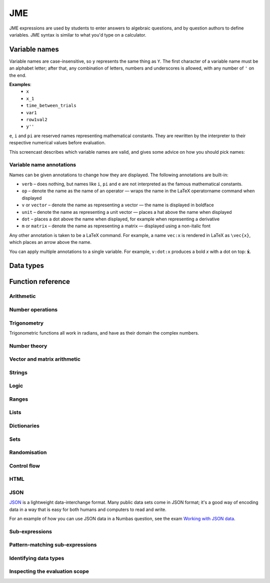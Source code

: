 .. _jme:

JME
===

JME expressions are used by students to enter answers to algebraic questions, and by question authors to define variables.
JME syntax is similar to what you'd type on a calculator.

.. _variable-names:

Variable names
***************

Variable names are case-insensitive, so ``y`` represents the same thing as ``Y``.
The first character of a variable name must be an alphabet letter; after that, any combination of letters, numbers and underscores is allowed, with any number of ``'`` on the end.

**Examples**:
    * ``x``
    * ``x_1``
    * ``time_between_trials``
    * ``var1``
    * ``row1val2``
    * ``y''``

``e``, ``i`` and ``pi`` are reserved names representing mathematical constants.
They are rewritten by the interpreter to their respective numerical values before evaluation.

This screencast describes which variable names are valid, and gives some advice on how you should pick names:

.. raw:: html

    <iframe src="https://player.vimeo.com/video/167085662" width="640" height="360" frameborder="0" webkitallowfullscreen mozallowfullscreen allowfullscreen></iframe>

.. _variable-annotations:

Variable name annotations
-------------------------

Names can be given annotations to change how they are displayed.
The following annotations are built-in:

* ``verb`` – does nothing, but names like ``i``, ``pi`` and ``e`` are not interpreted as the famous mathematical constants.
* ``op`` – denote the name as the name of an operator — wraps the name in the LaTeX \operatorname command when displayed
* ``v`` or ``vector`` – denote the name as representing a vector — the name is displayed in boldface
* ``unit`` – denote the name as representing a unit vector — places a hat above the name when displayed
* ``dot`` – places a dot above the name when displayed, for example when representing a derivative
* ``m`` or ``matrix`` – denote the name as representing a matrix — displayed using a non-italic font

Any other annotation is taken to be a LaTeX command.
For example, a name ``vec:x`` is rendered in LaTeX as ``\vec{x}``, which places an arrow above the name.

You can apply multiple annotations to a single variable.
For example, ``v:dot:x`` produces a bold *x* with a dot on top: :math:`\boldsymbol{\dot{x}}`.

.. _jme-data-types:

Data types
**********

.. data:: number

    Numbers include integers, real numbers and complex numbers.
    There is only one data type for all numbers.

    ``i``, ``e``, ``infinity`` and ``pi`` are reserved keywords for the imaginary unit, the base of the natural logarithm, ∞ and π, respectively.

    **Examples**: ``0``, ``-1``, ``0.234``, ``i``, ``e``, ``pi``

.. data:: boolean

    Booleans represent either truth or falsity.
    The logical operations and, or and xor operate on and return booleans.

    **Examples**: ``true``, ``false``

.. data:: string

    Use strings to create non-mathematical text.
    Either ``'`` or ``"`` can be used to delimit strings.

    You can escape a character by placing a single backslash character before it.
    The following escape codes have special behaviour:

    ====== =========
    ``\n`` New-line
    ``\{`` ``\{``
    ``\}`` ``\}``
    ====== =========

    If you want to write a string which contains a mixture of single and double quotes, you can delimit it with triple-double-quotes or triple-single-quotes, to save escaping too many characters.

    **Examples**: ``"hello there"``, ``'hello there'``, ``""" I said, "I'm Mike's friend" """``

.. data:: list

    An ordered list of elements of any data type.

    **Examples**: ``[0,1,2,3]``, ``[a,b,c]``, ``[true,false,true]``

.. data:: dict

    A 'dictionary', mapping key strings to values of any data type.

    A dictionary is created by enclosing one or more key-value pairs (a string followed by a colon and any JME expression) in square brackets, or with the ``dict`` function.

    Key strings are case-sensitive.

    **Examples**:

    * ``["a": 1, "b": 2]``
    * ``["name": "Tess Tuser", "age": 106, "hobbies": ["reading","writing","arithmetic"] ]``
    * ``dict("key1": 0.1, "key2": 1..3)``
    * ``dict([["key1",1], ["key2",2]])``

    .. warning::
        Because lists and dicts use similar syntax, ``[]`` produces an empty list, **not** an empty dictionary.
        To create an empty dictionary, use ``dict()``.

.. data:: range

    A range ``a..b#c`` represents (roughly) the set of numbers :math:`\{a+nc \: | \: 0 \leq n \leq \frac{b-a}{c} \}`.
    If the step size is zero, then the range is the continuous interval :math:`[a,b]`.

    **Examples**: ``1..3``, ``1..3#0.1``, ``1..3#0``

.. data:: set

    An unordered set of elements of any data type.
    The elements are pairwise distinct - if you create a set from a list with duplicate elements, the resulting set will not contain the duplicates.

    **Examples**: ``set(a,b,c)``, ``set([1,2,3,4])``, ``set(1..5)``

.. data:: vector

    The components of a vector must be numbers.

    When combining vectors of different dimensions, the smaller vector is padded with zeros to make up the difference.

    **Examples**: ``vector(1,2)``, ``vector([1,2,3,4])``

.. data:: matrix

    Matrices are constructed from lists of numbers, representing the rows.

    When combining matrices of different dimensions, the smaller matrix is padded with zeros to make up the difference.

    **Examples**: ``matrix([1,2,3],[4,5,6])``, ``matrix(row1,row2,row3)``

.. data:: function

    An application of a function.

    **Examples**: ``f(x)``, ``sin(x)``

.. data:: op

    An infix binary operation, or a pre-/post-fix unary operation.

    **Examples**: ``x+y``, ``n!``, ``a and b``

.. data:: html

    An HTML DOM node.

    **Examples**: ``html("<div>things</div>")``

.. data:: expression

    A JME sub-expression.
    Sub-expressions can be simplified, rearranged, pattern-matched, or evaluated using given values for their free variables.

.. _jme-functions:

Function reference
******************

Arithmetic
----------

.. function:: x+y

    Addition.
    Numbers, vectors, matrices, lists, dicts, or strings can be added together.

    * ``list1+list2`` concatenates the two lists, while ``list+value`` returns a list with the right-hand-side value appended.
    * ``dict1+dict2`` merges the two dictionaries, with values from the right-hand side taking precedence when the same key is present in both dictionaries.

    **Examples**:
        * ``1+2`` → ``3``
        * ``vector(1,2)+vector(3,4)`` → ``vector(4,6)``
        * ``matrix([1,2],[3,4])+matrix([5,6],[7,8])`` → ``matrix([6,8],[10,12])``
        * ``[1,2,3]+4`` → ``[1,2,3,4]``
        * ``[1,2,3]+[4,5,6]`` → ``[1,2,3,4,5,6]``
        * ``"hi "+"there"`` → ``"hi there"``

.. function:: x-y

    Subtraction.
    Defined for numbers, vectors and matrices.

    **Examples**:
        * ``1-2`` → ``-1``
        * ``vector(3,2)-vector(1,4)`` → ``vector(2,-2)``
        * ``matrix([5,6],[3,4])-matrix([1,2],[7,8])`` → ``matrix([4,4],[-4,-4])``

.. function:: x*y

    Multiplication.
    Numbers, vectors and matrices can be multiplied together.

    **Examples**:
        * ``1*2`` → ``2``
        * ``2*vector(1,2,3)`` → ``vector(2,4,6)``
        * ``matrix([1,2],[3,4])*2`` → ``matrix([2,4],[6,8])``
        * ``matrix([1,2],[3,4])*vector(1,2)`` → ``vector(5,11)``

.. function:: x/y

    Division.
    Only defined for numbers.

    **Example**:
        * ``3/4`` → ``0.75``.

.. function:: x^y

    Exponentiation.
    Only defined for numbers.

    ``exp(x,y)`` is a synoynm for ``x^y``.

    **Examples**:
        * ``3^2`` → ``9``
        * ``exp(3,2)`` → ``9``
        * ``e^(pi * i)`` → ``-1``

Number operations
-----------------

.. function:: abs(x)
              len(x)
              length(x)

    Absolute value, or modulus.
    Defined for numbers, strings, ranges, vectors, lists and dictionaries.
    In the case of a list, returns the number of elements.
    For a range, returns the difference between the upper and lower bounds.
    For a dictionary, returns the number of keys.

    **Examples**:
        * ``abs(-8)`` → ``8``
        * ``abs(3-4i)`` → ``5``
        * ``abs("Hello")`` → ``5``
        * ``abs([1,2,3])`` → ``3``
        * ``len([1,2,3])`` → ``3``
        * ``len(set([1,2,2]))`` → ``2``
        * ``length(vector(3,4))`` → ``5``
        * ``abs(vector(3,4,12))`` → ``13``
        * ``len(["a": 1, "b": 2, "c": 1])`` → ``3``

.. function:: arg(z)

    Argument of a complex number.

    **Example**:
        * ``arg(-1)`` → ``pi``

.. function:: re(z)

    Real part of a complex number.

    **Example**:
        * ``re(1+2i)`` → ``1``

.. function:: im(z)

    Imaginary part of a complex number.

    **Example**:
        * ``im(1+2i)`` → ``2``

.. function:: conj(z)

    Complex conjugate.

    **Example**:
        * ``conj(1+i)`` → ``1-i``

.. function:: isint(x)

    Returns ``true`` if ``x`` is an integer.

    **Example**:
        * ``isint(4.0)`` → ``true``

.. function:: sqrt(x)
              sqr(x)

    Square root of a number.

    **Examples**:
        * ``sqrt(4)`` → ``2``
        * ``sqrt(-1)`` → ``i``

.. function:: root(x,n)

    ``n``:sup:`th` root of ``x``.

    **Example**:
        * ``root(8,3)`` → ``2``.

.. function:: ln(x)

    Natural logarithm.

    **Example**:
        * ``ln(e)`` → ``1``

.. function:: log(x)

    Logarithm with base 10.

    **Example**:
        * ``log(100)`` → ``2``.

.. function:: log(x,b)

    Logarithm with base ``b``.

    **Example**:
        * ``log(8,2)`` → ``3``.

.. function:: degrees(x)

    Convert radians to degrees.

    **Example**:
        * ``degrees(pi/2)`` → ``90``

.. function:: radians(x)

    Convert degrees to radians.

    **Example**:
        * ``radians(180)`` → ``pi``

.. function:: sign(x)
              sgn(x)

    Sign of a number.
    Equivalent to :math:`\frac{x}{|x|}`, or 0 when ``x`` is 0.

    **Examples**:
        * ``sign(3)`` → ``1``
        * ``sign(-3)`` → ``-1``

.. function:: max(a,b)

    Greatest of two numbers.

    **Example**:
        * ``max(46,2)`` → ``46``

.. function:: max(list)

    Greatest of a list of numbers.

    **Example**:
        * ``max([1,2,3])`` → ``3``

.. function:: min(a,b)

    Least of two numbers.

    **Example**:
        * ``min(3,2)`` → ``2``

.. function:: min(list)

    Least of a list of numbers.

    **Example**:
        * ``min([1,2,3])`` → ``1``

.. function:: rationalapproximation(x,accuracy)

    Compute a rational approximation to ``x``, accurate to within ``exp(-accuracy)`` of the true value.

    Returns a list ``[numerator, denominator]]``

    **Example**:
        * ``rationalapproximation(pi,5)`` → ``[22, 7]``

.. function:: precround(n,d)

    Round ``n`` to ``d`` decimal places.
    On matrices and vectors, this rounds each element independently.

    **Examples**:
        * ``precround(pi,5)`` → ``3.14159``
        * ``precround(matrix([[0.123,4.56],[54,98.765]]),2)`` → ``matrix([[0.12,4.56],[54,98.77]])``
        * ``precround(vector(1/3,2/3),1)`` → ``vector(0.3,0.7)``

.. function:: siground(n,f)

    Round ``n`` to ``f`` significant figures.
    On matrices and vectors, this rounds each element independently.

    **Examples**:
        * ``siground(pi,3)`` → ``3.14``
        * ``siground(matrix([[0.123,4.56],[54,98.765]]),2)`` → ``matrix([[0.12,4.6],[54,99]])``
        * ``siground(vector(10/3,20/3),2)`` → ``vector(3.3,6.7)``

.. function:: withintolerance(a,b,t)

    Returns ``true`` if :math:`b-t \leq a \leq b+t`.

    **Example**:
        * ``withintolerance(pi,22/7,0.1)`` → ``true``

.. function:: dpformat(n,d,[style])

    Round ``n`` to ``d`` decimal places and return a string, padding with zeros if necessary.

    If ``style`` is given, the number is rendered using the given notation style.
    See the page on :ref:`number-notation` for more on notation styles.

    **Example**:
        * ``dpformat(1.2,4)`` → ``"1.2000"``

.. function:: countdp(str)

    Assuming ``str`` is a string representing a number, return the number of decimal places used.
    The string is passed through :func:`cleannumber` first.

    **Example**:
        * ``countdp("1.0")`` → ``1``
        * ``countdp("1")`` → ``0``
        * ``countdp("not a number")`` → ``0``

.. function:: sigformat(n,d,[style])

    Round ``n`` to ``d`` significant figures and return a string, padding with zeros if necessary.

    **Example**:
        * ``sigformat(4,3)`` → ``"4.00"``

.. function:: countsigfigs(str)

    Assuming ``str`` is a string representing a number, return the number of significant figures.
    The string is passed through :func:`cleannumber` first.

    **Example**:
        * ``countsigfigs("1")`` → ``1``
        * ``countsigfigs("100")`` → ``1``
        * ``countsigfigs("1.0")`` → ``2``
        * ``countsigfigs("not a number")`` → ``0``

.. function:: togivenprecision(str, precisionType, precision, strict)

    Returns ``true`` if ``str`` is a string representing a number given to the desired number of decimal places or significant figures.

    ``precisionType`` is either ``"dp"``, for decimal places, or ``"sigfig"``, for significant figures.

    If ``strict`` is ``true``, then trailing zeroes **must** be included.

    **Examples**:
        * ``togivenprecision("1","dp",1,true)`` → ``false``
        * ``togivenprecision("1","dp",1,false)`` → ``true``
        * ``togivenprecision("1.0","dp",1,true)`` → ``true``
        * ``togivenprecision("100","sigfig",1,true)`` → ``true``
        * ``togivenprecision("100","sigfig",3,true)`` → ``true``

.. function:: formatnumber(n,style)

    Render the number ``n`` using the given number notation style.

    See the page on :ref:`number-notation` for more on notation styles.

    **Example**:
        * ``formatnumber(1234.567,"fr")`` → ``"1.234,567"``

.. function:: cleannumber(str, styles)

    Clean a string potentially representing a number.
    Remove space, and then try to identify a notation style, and rewrite to the ``plain-en`` style.

    ``styles`` is a list of :ref:`notation styles <number-notation>`.
    If ``styles`` is given, `str` will be tested against the given styles.
    If it matches, the string will be rewritten using the matched integer and decimal parts, with punctuation removed and the decimal point changed to a dot.

    **Example**:
        * ``cleannumber("100 000,02",["si-fr"])`` → ``"100000.02"``
        * ``cleannumber(" 1 ")`` → ``"1"``
        * ``cleannumber("1.0")`` → ``"1.0"``

.. function:: string(n)

    Render the number ``n`` using the ``plain-en`` notation style.

.. function:: parsenumber(string,style)

    Parse a string representing a number written in the given style.

    If a list of styles is given, the first that accepts the given string is used.

    See the page on :ref:`number-notation` for more on notation styles.

    **Examples**:
        * ``parsenumber("1 234,567","si-fr")`` → ``1234.567``
        * ``parsenumber("1.001",["si-fr","eu"])`` → ``1001``

.. function:: parsenumber_or_fraction(string,style)

    Works the same as :func:`parsenumber`, but also accepts strings of the form ``number/number``, which it interprets as fractions.

    **Example**:
        * ``parsenumber_or_fraction("1/2")`` → ``0.5``

.. function:: isnan(n)

    Is ``n`` the "not a number" value, ``NaN``?

    **Examples**:
        * ``isnan(1)`` → ``false``
        * ``isnan(parsenumber("a","en"))`` → ``true``

Trigonometry
------------

Trigonometric functions all work in radians, and have as their domain the complex numbers.

.. function:: sin(x)

    Sine.

.. function:: cos(x)

    Cosine.

.. function:: tan(x)

    Tangent: :math:`\tan(x) = \frac{\sin(x)}{\cos(x)}`

.. function:: cosec(x)

    Cosecant: :math:`\csc(x) = \frac{1}{sin(x)}`

.. function:: sec(x)

    Secant: :math:`\sec(x) = \frac{1}{cos(x)}`

.. function:: cot(x)

    Cotangent: :math:`\cot(x) = \frac{1}{\tan(x)}`

.. function:: arcsin(x)

    Inverse of :func:`sin`.
    When :math:`x \in [-1,1]`, ``arcsin(x)`` returns a value in :math:`[-\frac{\pi}{2}, \frac{\pi}{2}]`.

.. function:: arccos(x)

    Inverse of :func:`cos`.
    When :math:`x \in [-1,1]`, ``arccos(x)`` returns a value in :math:`[0, \frac{\pi}]`.

.. function:: arctan(x)

    Inverse of :func:`tan`.
    When :math:`x` is non-complex, ``arctan(x)`` returns a value in :math:`[-\frac{\pi}{2}, \frac{\pi}{2}]`.

.. function:: sinh(x)

    Hyperbolic sine: :math:`\sinh(x) = \frac{1}{2} \left( \mathrm{e}^x - \mathrm{e}^{-x} \right)`

.. function:: cosh(x)

    Hyperbolic cosine: :math:`\cosh(x) = \frac{1}{2} \left( \mathrm{e}^x + \mathrm{e}^{-x} \right)`

.. function:: tanh(x)

    Hyperbolic tangent: :math:`tanh(x) = \frac{\sinh(x)}{\cosh(x)}`

.. function:: cosech(x)

    Hyperbolic cosecant: :math:`\operatorname{cosech}(x) = \frac{1}{\sinh(x)}`

.. function:: sech(x)

    Hyperbolic secant: :math:`\operatorname{sech}(x) = \frac{1}{\cosh(x)}`

.. function:: coth(x)

    Hyperbolic cotangent: :math:`\coth(x) = \frac{1}{\tanh(x)}`

.. function:: arcsinh(x)

    Inverse of :func:`sinh`.

.. function:: arccosh(x)

    Inverse of :func:`cosh`.

.. function:: arctanh(x)

    Inverse of :func:`tanh`.

Number theory
-------------

.. function:: x!

    Factorial.
    When ``x`` is not an integer, :math:`\Gamma(x+1)` is used instead.

    ``fact(x)`` is a synoynm for ``x!``.

    **Examples**:
        * ``fact(3)`` → ``6``
        * ``3!`` → ``6``
        * ``fact(5.5)`` → ``287.885277815``

.. function:: factorise(n)

    Factorise ``n``.
    Returns the exponents of the prime factorisation of ``n`` as a list.

    **Examples**
        * ``factorise(18)`` → ``[1,2]``
        * ``factorise(70)`` → ``[1,0,1,1]``

.. function:: gamma(x)

    Gamma function.

    **Examples**:
        * ``gamma(3)`` → ``2``
        * ``gamma(1+i)`` → ``0.4980156681 - 0.1549498283i``

.. function:: ceil(x)

    Round up to the nearest integer.
    When ``x`` is complex, each component is rounded separately.

    **Examples**:
        * ``ceil(3.2)`` → ``4``
        * ``ceil(-1.3+5.4i)`` → ``-1+6i``

.. function:: floor(x)

    Round down to the nearest integer.
    When ``x`` is complex, each component is rounded separately.

    **Example**:
        * ``floor(3.5)`` → ``3``

.. function:: round(x)

    Round to the nearest integer.
    ``0.5`` is rounded up.

    **Examples**:
        * ``round(0.1)`` → ``0``
        * ``round(0.9)`` → ``1``
        * ``round(4.5)`` → ``5``
        * ``round(-0.5)`` → ``0``

.. function:: trunc(x)

    If ``x`` is positive, round down to the nearest integer; if it is negative, round up to the nearest integer.

    **Example**:
        * ``trunc(3.3)`` → ``3``
        * ``trunc(-3.3)`` → ``-3``

.. function:: fract(x)

    Fractional part of a number.
    Equivalent to ``x-trunc(x)``.

    **Example**:
        * ``fract(4.3)`` → ``0.3``

.. function:: rational_approximation(n,[accuracy])

    Compute a rational approximation to the given number by computing terms of its continued fraction, returning the numerator and denominator separately.
    The approximation will be within :math:`e^{-\text{accuracy}}` of the true value; the default value for ``accuracy`` is 15.

    **Examples**:
        * ``rational_approximation(pi)`` → ``[355,113]``
        * ``rational_approximation(pi,3)`` → ``[22,7]``

.. function:: mod(a,b)

    Modulo; remainder after integral division, i.e. :math:`a \bmod b`.

    **Example**:
        * ``mod(5,3)`` → ``2``

.. function:: perm(n,k)

    Count permutations, i.e. :math:`^n \kern-2pt P_k = \frac{n!}{(n-k)!}`.

    **Example**:
        * ``perm(5,2)`` → ``20``

.. function:: comb(n,k)

    Count combinations, i.e. :math:`^n \kern-2pt C_k = \frac{n!}{k!(n-k)!}`.

    **Example**:
        * ``comb(5,2)`` → ``10``.

.. function:: gcd(a,b)
              gcf(a,b)

    Greatest common divisor of integers ``a`` and ``b``.
    Can also write ``gcf(a,b)``.

    **Example**:
        * ``gcd(12,16)`` → ``4``

.. function:: gcd_without_pi_or_i(a,b)

    Take out factors of :math:`\pi` or :math:`i` from ``a`` and ``b`` before computing their greatest common denominator.

    **Example**:
        * ``gcd_without_pi_or_i(6*pi, 9)`` → ``3``

.. function:: lcm(a,b)

    Lowest common multiple of integers ``a`` and ``b``.
    Can be used with any number of arguments; it returns the lowest common multiple of all the arguments.

    **Examples**
        * ``lcm(8,12)`` → ``24``
        * ``lcm(8,12,5)`` → ``120``

.. function:: x|y

    ``x`` divides ``y``.

    **Example**:
        * ``4|8`` → ``true``

Vector and matrix arithmetic
----------------------------

.. function:: vector(a1,a2,...,aN)

    Create a vector with given components.
    Alternately, you can create a vector from a single list of numbers.

    **Examples**:
        * ``vector(1,2,3)``
        * ``vector([1,2,3])``

.. function:: matrix(row1,row2,...,rowN)

    Create a matrix with given rows, which should be lists of numbers.
    Or, you can pass in a single list of lists of numbers.

    **Examples**:
        * ``matrix([1,2],[3,4])``
        * ``matrix([[1,2],[3,4]])``

.. function:: numrows(matrix)

    The number of rows in the given matrix

    **Example**:
        * ``numrows(matrix([1,2],[3,4],[5,6])`` → ``3``

.. function:: numcolumns(matrix)

    The number of columns in the given matrix

    **Example**:
        * ``numrows(matrix([1,2],[3,4],[5,6])`` → ``2``

.. function:: rowvector(a1,a2,...,aN)

    Create a row vector (:math:`1 \times n` matrix) with the given components.
    Alternately, you can create a row vector from a single list of numbers.

    **Examples**:
        * ``rowvector(1,2)`` → ``matrix([1,2])``
        * ``rowvector([1,2])`` → ``matrix([1,2])``

.. function:: dot(x,y)

    Dot (scalar) product.
    Inputs can be vectors or column matrices.

    **Examples**:
        * ``dot(vector(1,2,3),vector(4,5,6))``
        * ``dot(matrix([1],[2]), matrix([3],[4])``

.. function:: cross(x,y)

    Cross product.
    Inputs can be vectors or column matrices.

    **Examples**:
        * ``cross(vector(1,2,3),vector(4,5,6))``
        * ``cross(matrix([1],[2]), matrix([3],[4])``

.. function:: angle(a,b)

    Angle between vectors ``a`` and ``b``, in radians.
    Returns ``0`` if either ``a`` or ``b`` has length 0.

    **Example**:
        * ``angle(vector(1,0),vector(0,1))``

.. function:: det(x)

    Determinant of a matrix.
    Throws an error if used on anything larger than a 3×3 matrix.

    **Examples**:
        * ``det(matrix([1,2],[3,4]))``
        * ``det(matrix([1,2,3],[4,5,6],[7,8,9]))``

.. function:: transpose(x)

    Matrix transpose.
    Can also take a vector, in which case it returns a single-row matrix.

    **Examples**:
        * ``transpose(matrix([1,2],[3,4]))``
        * ``transpose(vector(1,2,3))``

.. function:: id(n)

    Identity matrix with :math:`n` rows and columns.

    **Example**:
        * ``id(3)`` → ``matrix([[1,0,0],[0,1,0],[0,0,1])``

Strings
------------------

.. function:: x[n]

    Get the Nth character of the string ``x``.
    Indices start at 0.

    **Example**:
        * ``"hello"[1]`` → ``"e"``

.. function:: x[a..b]

    Slice the string ``x`` - get the substring between the given indices.
    Note that indices start at 0, and the final index is not included.

    **Example**:
        * ``"hello"[1..4]`` → ``"ell"``

.. function:: substring in string

    Test if ``substring`` occurs anywhere in ``string``.
    This is case-sensitive.

    **Example**:
        * ``"plain" in "explains"`` → ``true``

.. function:: latex(x)

    Mark string ``x`` as containing raw LaTeX, so when it's included in a mathmode environment it doesn't get wrapped in a ``\textrm`` environment.

    Note that backslashes must be double up, because the backslash is an escape character in JME strings.

    **Example**:
        * ``latex('\\frac{1}{2}')``.

.. function:: safe(x)

    Mark string ``x`` as safe: don't substitute variable values into it when this expression is evaluated.

    Use this function to preserve curly braces in string literals.

    **Example**:
        * ``safe('From { to }')``

.. function:: capitalise(x)

    Capitalise the first letter of a string.

    **Example**:
        * ``capitalise('hello there')``.

.. function:: pluralise(n,singular,plural)

    Return ``singular`` if ``n`` is 1, otherwise return ``plural``.

    **Example**:
        * ``pluralise(num_things,"thing","things")``

.. function:: upper(x)

    Convert string to upper-case.

    **Example**:
        * ``upper('Hello there')``.

.. function:: lower(x)

    Convert string to lower-case.

    **Example**:
        * ``lower('CLAUS, Santa')``.

.. function:: join(strings, delimiter)

    Join a list of strings with the given delimiter.

    **Example**:
        * ``join(['a','b','c'],',')`` → ``'a,b,c'``

.. function:: split(string,delimiter)

    Split a string at every occurrence of ``delimiter``, returning a list of the the remaining pieces.

    **Example**:
        * ``split("a,b,c,d",",")`` → ``["a","b","c","d"]``

.. function:: trim(str)

    Remove whitespace from the start and end of ``str``.

    **Example**:
        * ``trim(" a string  ")`` → ``"a string"``

.. function:: currency(n,prefix,suffix)

    Write a currency amount, with the given prefix or suffix characters.

    **Example**:
        * ``currency(123.321,"£","")`` → ``'£123.32'``

.. function:: separateThousands(n,separator)

    Write a number, with the given separator character between every 3 digits

    To write a number using notation appropriate to a particular culture or context, see :func:`formatnumber`.

    **Example**:
        * ``separateThousands(1234567.1234,",")`` → ``'1,234,567.1234'``

.. function:: unpercent(str)

    Get rid of the ``%`` on the end of a percentage and parse as a number, then divide by 100.

    **Example**:
        * ``unpercent("2%")`` → ``0.02``

.. function:: lpad(str, n, prefix)

    Add copies of ``prefix`` to the start of ``str`` until the result is at least ``n`` characters long.

    **Example**:
        * ``lpad("3", 2, "0")`` → ``"03"``

.. function:: rpad(str, n, suffix)

    Add copies of ``suffix`` to the end of ``str`` until the result is at least ``n`` characters long.

    **Example**:
        * ``rpad("3", 2, "0")`` → ``"30"``

.. function:: formatstring(str, values)

    For each occurrence of ``%s`` in ``str``, replace it with the corresponding entry in the list ``values``.

    **Example**:
        * ``formatstring("Their name is %s",["Hortense"])`` → ``"Their name is Hortense"``
        * ``formatstring("You should %s the %s",["simplify","denominator"])`` → ``You should simplify the denominator"``

.. function:: letterordinal(n)

    Get the :math:`n`:sup:`th` element of the sequence ``a, b, c, ..., aa, ab, ...``.

    Note that the numbering starts from 0.

    **Examples**:
        * ``letterordinal(0)`` → ``"a"``
        * ``letterordinal(1)`` → ``"b"``
        * ``letterordinal(26)`` → ``"aa"``

.. function:: match_regex(pattern,str,flags)

    If ``str`` matches the regular expression ``pattern``, returns a list of matched groups, otherwise returns an empty list.

    This function uses `JavaScript regular expression syntax <https://developer.mozilla.org/en-US/docs/Web/JavaScript/Reference/Global_Objects/RegExp>`_.

    ``flags`` is an optional string listing the options flags to use.

    **Examples**:
        * ``match_regex("\\d+","01234")`` → ``["01234"]``
        * ``match_regex("a(b+)","abbbb")`` → ``["abbbb","bbbb"]``
        * ``match_regex("a(b+)","ABBBB")`` → ``[]``
        * ``match_regex("a(b+)","ABBBB","i")`` → ``["ABBBB","BBBB"]``

.. function:: translate(str, arguments)

    Translate the given string, if it's in the localisation file.

    Look at `the default localisation file <https://github.com/numbas/Numbas/blob/master/locales/en-GB.json>`_ for strings which can be translated.
    This function takes a key representing a string to be translated, and returns the corresponding value from the current localisation file.

    ``arguments`` is a dictionary of named substitutions to make in the string.

    **Examples**:
        * ``translate("question.header",["number": 2])`` → ``"Question 2"`` (when the ``en-GB`` locale is in use)
        * ``translate("question.header",["number": 2])`` → ``"Pregunta 2"`` (when the ``es-ES`` locale is in use)

.. function:: isbool(str)

    After converting to lower case, is ``str`` any of the strings ``"true"``, ``"false"``, ``"yes"`` or ``"no"``?
    
    **Examples**:
        * ``isbool("true")`` → ``true``
        * ``isbool("YES")`` → ``true``
        * ``isbool("no")`` → ``true``
        * ``isbool("y")`` → ``false``

Logic
-----

.. function:: x<y

    Returns ``true`` if ``x`` is less than ``y``.
    Defined only for numbers.

    **Example**:
        * ``4<5``

.. function:: x>y

    Returns ``true`` if ``x`` is greater than ``y``.
    Defined only for numbers.

    **Example**:
        * ``5>4``

.. function:: x<=y

    Returns ``true`` if ``x`` is less than or equal to ``y``.
    Defined only for numbers.

    **Example**:
        * ``4<=4``

.. function:: x>=y

    Returns ``true`` if ``x`` is greater than or equal to ``y``.
    Defined only for numbers.

    **Example**:
        * ``4>=4``

.. function:: x<>y

    Returns ``true`` if ``x`` is not equal to ``y``.
    Defined for any data type.
    Returns ``true`` if ``x`` and ``y`` are not of the same data type.

    **Examples**:
        * ``'this string' <> 'that string'``
        * ``1<>2``
        * ``'1' <> 1``

.. function:: x=y

    Returns ``true`` if ``x`` is equal to ``y``.
    Defined for any data type.
    Returns ``false`` if ``x`` and ``y`` are not of the same data type.

    **Examples**:
        * ``vector(1,2)=vector(1,2,0)``
        * ``4.0=4``

.. function:: resultsequal(a,b,checkingFunction,accuracy)

    Returns ``true`` if ``a`` and ``b`` are both of the same data type, and "close enough" according to the given checking function.

    Vectors, matrices, and lists are considered equal only if every pair of corresponding elements in ``a`` and ``b`` is "close enough".

    ``checkingFunction`` is the name of a checking function to use.
    These are documented in `the Numbas runtime documentation <http://numbas.github.io/Numbas/Numbas.jme.html#.checkingFunctions>`_.

    **Examples**:
        * ``resultsequal(22/7,pi,"absdiff",0.001)`` → ``false``
        * ``resultsequal(22/7,pi,"reldiff",0.001)`` → ``true``

.. function:: x and y

    Logical AND.
    Returns ``true`` if both ``x`` and ``y`` are true, otherwise returns false.

    **Examples**:
        * ``true and true``
        * ``true && true``
        * ``true & true``

.. function:: not x

    Logical NOT.

    **Examples**:
        * ``not true``
        * ``!true``

.. function:: x or y

    Logical OR.
    Returns ``true`` when at least one of ``x`` and ``y`` is true.
    Returns false when both ``x`` and ``y`` are false.

    **Examples**:
        * ``true or false``
        * ``true || false``

.. function:: x xor y

    Logical XOR.
    Returns ``true`` when at either ``x`` or ``y`` is true but not both.
    Returns false when ``x`` and ``y`` are the same expression.

    **Example**:
        * ``true XOR false``.

.. function:: x implies y

    Logical implication.
    If ``x`` is true and ``y`` is false, then the implication is false.
    Otherwise, the implication is true.

    **Example**:
        * ``false implies true``.

Ranges
------

.. function:: a..b

    Define a range.
    Includes all integers between and including ``a`` and ``b``.

    **Examples**:
        * ``1..5``
        * ``-6..6``

.. function:: a..b#s

    Set the step size for a range.
    Default is 1.
    When ``s`` is 0, the range includes all real numbers between the limits.

    **Examples**:
        * ``0..1 # 0.1``
        * ``2..10 # 2``
        * ``0..1#0``

.. function:: a except b

    Exclude a number, range, or list of items from a list or range.

    **Examples**:
        * ``-9..9 except 0``
        * ``-9..9 except [-1,1]``
        * ``3..8 except 4..6``
        * ``[1,2,3,4,5] except [2,3]``

.. function:: list(range)

    Convert a range to a list of its elements.

    **Example**:
        * ``list(-2..2)`` → ``[-2,-1,0,1,2]``

Lists
-----

.. function:: x[n]

    Get the ``n``:sup:`th` element of list, vector or matrix ``x``.
    For matrices, the ``n``:sup:`th` row is returned.

    **Examples**:
        * ``[0,1,2,3][1]`` → ``1``
        * ``vector(0,1,2)[2]`` → ``2``
        * ``matrix([0,1,2],[3,4,5],[6,7,8])[0]`` → ``matrix([0,1,2])``

.. function:: x[a..b]

    Slice list ``x`` - return elements with indices in the given range.
    Note that list indices start at 0, and the final index is not included.

    **Example**:
        * ``[0,1,2,3,4,5][1..3]`` → ``[1,2]``

.. function:: x in collection

    Is element ``x`` in the list, set or range ``collection``?

    If ``collection`` is a dictionary, returns ``true`` if the dictionary has a key ``x``.

    **Examples**:
        * ``3 in [1,2,3,4]`` → ``true``
        * ``3 in (set(1,2,3,4) and set(2,4,6,8))`` → ``false``
        * ``"a" in ["a": 1]`` → ``true``
        * ``1 in ["a": 1]`` throws an error because dictionary keys must be strings.

.. function:: repeat(expression,n)

    Evaluate ``expression`` ``n`` times, and return the results in a list.

    **Example**:
        * ``repeat(random(1..4),5)`` → ``[2, 4, 1, 3, 4]``

.. function:: all(list)

    Returns ``true`` if every element of ``list`` is ``true``.


    **Examples**:
        * ``all([true,true])`` → ``true``
        * ``all([true,false])`` → ``false``
        * ``all([])`` → ``true``

.. function:: some(list)

    Returns ``true`` if at least one element of ``list`` is ``true``.

    **Examples**:
        * ``some([false,true,false])`` → ``true``
        * ``some([false,false,false])`` → ``false``
        * ``some([])`` → ``false``

.. function:: map(expression,name[s],d)

    Evaluate ``expression`` for each item in list, range, vector or matrix ``d``, replacing variable ``name`` with the element from ``d`` each time.

    You can also give a list of names if each element of ``d`` is a list of values.
    The Nth element of the list will be mapped to the Nth name.

    .. note::
        Do not use ``i`` or ``e`` as the variable name to map over - they're already defined as mathematical constants!

    **Examples**:
        * ``map(x+1,x,1..3)`` → ``[2,3,4]``
        * ``map(capitalise(s),s,["jim","bob"])`` → ``["Jim","Bob"]``
        * ``map(sqrt(x^2+y^2),[x,y],[ [3,4], [5,12] ])`` → ``[5,13]``
        * ``map(x+1,x,id(2))`` → ``matrix([[2,1],[1,2]])``
        * ``map(sqrt(x),x,vector(1,4,9))`` → ``vector(1,2,3)``

.. function:: filter(expression,name,d)

    Filter each item in list or range ``d``, replacing variable ``name`` with the element from ``d`` each time, returning only the elements for which ``expression`` evaluates to ``true``.

    .. note::
        Do not use ``i`` or ``e`` as the variable name to map over - they're already defined as mathematical constants!

    **Example**:
        * ``filter(x>5,x,[1,3,5,7,9])`` → ``[7,9]``

.. function:: let(name,definition,...,expression)
              let(definitions, expression)

    Evaluate ``expression``, temporarily defining variables with the given names.
    Use this to cut down on repetition.
    You can define any number of variables - in the first calling pattern, follow a variable name with its definition.
    Or you can give a dictionary mapping variable names to their values.
    The last argument is the expression to be evaluated.

    **Examples**:
        * ``let(d,sqrt(b^2-4*a*ac), [(-b+d)/2, (-b-d)/2])`` → ``[-2,-3]`` (when ``[a,b,c]`` = ``[1,5,6]``)
        * ``let(x,1, y,2, x+y)`` → ``3``
        * ``let(["x": 1, "y": 2], x+y)`` → ``3``

.. function:: sort(x)

    Sort list ``x``.

    **Example**:
        * ``sort([4,2,1,3])`` → ``[1,2,3,4]``

.. function:: reverse(x)

    Reverse list ``x``.

    **Example**:
        * ``reverse([1,2,3])`` → ``[3,2,1]``

.. function:: indices(list,value)

    Find the indices at which ``value`` occurs in ``list``.

    **Examples**:
        * ``indices([1,0,1,0],1)`` → ``[0,2]``
        * ``indices([2,4,6],4)`` → ``[1]``
        * ``indices([1,2,3],5)`` → ``[]``

.. function:: distinct(x)

    Return a copy of the list ``x`` with duplicates removed.

    **Example**:
        * ``distinct([1,2,3,1,4,3])`` → ``[1,2,3,4]``

.. function:: list(x)

    Convert set, vector or matrix ``x`` to a list of components (or rows, for a matrix).

    **Examples**:
        * ``list(set(1,2,3))`` → ``[1,2,3]`` (note that you can't depend on the elements of sets being in any order)
        * ``list(vector(1,2))`` → ``[1,2]``
        * ``list(matrix([1,2],[3,4]))`` → ``[[1,2], [3,4]]``

.. function:: satisfy(names,definitions,conditions,maxRuns)

    Each variable name in ``names`` should have a corresponding definition expression in ``definitions``.
    ``conditions`` is a list of expressions which you want to evaluate to ``true``.
    The definitions will be evaluated repeatedly until all the conditions are satisfied, or the number of attempts is greater than ``maxRuns``.
    If ``maxRuns`` isn't given, it defaults to 100 attempts.

    **Example**:
        * ``satisfy([a,b,c],[random(1..10),random(1..10),random(1..10)],[b^2-4*a*c>0])``

.. function:: sum(numbers)

    Add up a list of numbers

    **Example**:
        * ``sum([1,2,3])`` → ``6``

.. function:: product(list1,list2,...,listN)

    Cartesian product of lists.
    In other words, every possible combination of choices of one value from each given list.

    **Example**:
        * ``product([1,2],[a,b])`` → ``[ [1,a], [1,b], [2,a], [2,b] ]``

.. function:: zip(list1,list2,...,listN)

    Combine two (or more) lists into one - the Nth element of the output is a list containing the Nth elements of each of the input lists.

    **Example**:
        * ``zip([1,2,3],[4,5,6])`` → ``[ [1,4], [2,5], [3,6] ]``

.. function:: combinations(collection,r)

    All ordered choices of ``r`` elements from ``collection``, without replacement.

    **Example**:
        * ``combinations([1,2,3],2)`` → ``[ [1,2], [1,3], [2,3] ]``

.. function:: combinations_with_replacement(collection,r)

    All ordered choices of ``r`` elements from ``collection``, with replacement.

    **Example**:
        * ``combinations([1,2,3],2)`` → ``[ [1,1], [1,2], [1,3], [2,2], [2,3], [3,3] ]``

.. function:: permutations(collection,r)

    All choices of ``r`` elements from ``collection``, in any order, without replacement.

    **Example**:
        * ``permutations([1,2,3],2)`` → ``[ [1,2], [1,3], [2,1], [2,3], [3,1], [3,2] ]``

Dictionaries
------------

.. function:: dict[key]

    Get the value corresponding to the given key string in the dictionary ``d``.

    If the key is not present in the dictionary, an error will be thrown.

    **Example**:
        * ``["a": 1, "b": 2]["a"]`` → ``1``

.. function:: get(dict,key,default)

    Get the value corresponding to the given key string in the dictionary.

    If the key is not present in the dictionary, the ``default`` value will be returned.

    **Examples**:
        * ``get(["a":1], "a", 0)`` → ``1``
        * ``get(["a":1], "b", 0)`` → ``0``

.. function:: dict(keys)

    Create a dictionary with the given key-value pairs.
    Equivalent to ``[ .. ]``, except when no key-value pairs are given: ``[]`` creates an empty *list* instead.

    **Examples**:
        * ``dict()``
        * ``dict("a": 1, "b": 2)``

.. function:: keys(dict)

    A list of all of the given dictionary's keys.

    **Example**:
        * ``keys(["a": 1, "b": 2, "c": 1])`` → ``["a","b","c"]``

.. function:: values(dict)
              values(dict,keys)

    A list of the values corresponding to each of the given dictionary's keys.

    If a list of keys is given, the values corresponding to those keys are returned, in the same order.

    **Examples**:
        * ``values(["a": 1, "b": 2, "c": 1])`` → ``[1,2,1]``
        * ``values(["a": 1, "b": 2, "c": 3], ["b","a"])`` → ``[2,1]``

.. function:: items(dict)

    A list of all of the ``[key,value]`` pairs in the given dictionary.

    **Example**:
        * ``values(["a": 1, "b": 2, "c": 1])`` → ``[ ["a",1], ["b",2], ["c",1] ]``

Sets
----

.. function:: set(a,b,c,...) or set([elements])

    Create a set with the given elements.
    Either pass the elements as individual arguments, or as a list.

    **Examples**:
        * ``set(1,2,3)``
        * ``set([1,2,3])``

.. function:: union(a,b)

    Union of sets ``a`` and ``b``

    **Examples**:
        * ``union(set(1,2,3),set(2,4,6))`` → ``set(1,2,3,4,6)``
        * ``set(1,2,3) or set(2,4,6)`` → ``set(1,2,3,4,6)``

.. function:: intersection(a,b)

    Intersection of sets ``a`` and ``b``, i.e. elements which are in both sets.

    **Examples**:
        * ``intersection(set(1,2,3),set(2,4,6))`` → ``set(2)``
        * ``set(1,2,3) and set(2,4,6)`` → ``set(2)``

.. function:: a-b

    Set minus - elements which are in a but not b

    **Example**:
        * ``set(1,2,3,4) - set(2,4,6)`` → ``set(1,3)``

Randomisation
-------------

.. function:: random(x)

    Pick uniformly at random from a range, list, or from the given arguments.

    **Examples**:
        * ``random(1..5)``
        * ``random([1,2,4])``
        * ``random(1,2,3)``

.. function:: deal(n)

    Get a random shuffling of the integers :math:`[0 \dots n-1]`

    **Example**:
        * ``deal(3)`` → ``[2,0,1]``

.. function:: shuffle(x) or shuffle(a..b)

    Random shuffling of list or range.

    **Examples**:
        * ``shuffle(["a","b","c"])`` → ``["c","b","a"]``
        * ``shuffle(0..4)`` → ``[2,3,0,4,1]``

Control flow
------------

.. function:: award(a,b)

    Return ``a`` if ``b`` is ``true``, else return ``0``.

    **Example**:
        * ``award(5,true)`` → ``5``

.. function:: if(p,a,b)

    If ``p`` is ``true``, return ``a``, else return ``b``.
    Only the returned value is evaluated.

    **Example**:
        * ``if(false,1,0)`` → ``0``

.. function:: switch(p1,a1,p2,a2, ..., pn,an,d)

    Select cases.
    Alternating boolean expressions with values to return, with the final argument representing the default case.
    Only the returned value is evaluated.

    **Examples**:
        * ``switch(true,1,false,0,3)`` → ``1``
        * ``switch(false,1,true,0,3)`` → ``0``
        * ``switch(false,1,false,0,3)`` → ``3``

.. function:: assert(bool, value)

    If ``bool`` is ``false``, then return ``value``, otherwise don't evaluate ``value`` and return ``false``.
    This is intended for use in marking scripts, to apply marking feedback only if a condition is met.

    **Example**:
        * ``assert(studentAnswer<=0, correct("Student answer is positive"))``

.. function:: try(expression, name, except)

    Try to evaluate ``expression``.
    If it is successfully evaluated, return the result.
    Otherwise, evaluate ``except``, with the error message available as ``name``.

    **Examples**:
        * ``try(eval(expression("x+")),err, "Error: "+err)`` → ``"Error: Not enough arguments for operation <code>+</code>"``
        * ``try(1+2,err,0)`` → ``3``

HTML
----

.. function:: isnonemptyhtml(str)

    Does ``str`` represent a string of HTML containing text?
    Returns false for the empty string, or HTML elements with no text content.

    **Examples**:
        * ``isnonemptyhtml("<p>Yes</p>")`` → ``true``
        * ``isnonemptyhtml("<p></p>")`` → ``false``

.. function:: html(x)

    Parse string ``x`` as HTML.

    **Example**:
        * ``html('<div>Text!</div>')``

.. function:: table(data), table(data,headers)

    Create an HTML with cell contents defined by ``data``, which should be a list of lists of data, and column headers defined by the list of strings ``headers``.

    **Examples**:
        * ``table([[0,1],[1,0]], ["Column A","Column B"])``
        * ``table([[0,1],[1,0]])``

.. function:: image(url)

    Create an HTML `img` element loading the image from the given URL.
    Images uploaded through the resources tab are stored in the relative URL `resources/images/<filename>.png`, where `<filename>` is the name of the original file.

    **Examples**:
        * ``image('resources/images/picture.png')``
        * ``image(chosenimage)``
        * `Question using randomly chosen images <https://numbas.mathcentre.ac.uk/question/1132/using-a-randomly-chosen-image/>`_.

JSON
----

`JSON <http://www.json.org/>`_ is a lightweight data-interchange format.
Many public data sets come in JSON format; it's a good way of encoding data in a way that is easy for both humans and computers to read and write.

For an example of how you can use JSON data in a Numbas question, see the exam `Working with JSON data <https://numbas.mathcentre.ac.uk/exam/4684/working-with-json-data/>`_.

.. function:: json_decode(json)

    Decode a JSON string into JME data types.

    JSON is decoded into numbers, strings, booleans, lists, or dictionaries.
    To produce other data types, such as matrices or vectors, you will have to post-process the resulting data.

    .. warning::
        The JSON value ``null`` is silently converted to an empty string, because JME has no "null" data type.
        This may change in the future.

    **Example**:
        * ``json_decode(' {"a": 1, "b": [2,true,"thing"]} ')`` → ``["a": 1, "b": [2,true,"thing"]]``

.. function:: json_encode(data)

    Convert the given object to a JSON string.

    Numbers, strings, booleans, lists, and dictionaries are converted in a straightforward manner.
    Other data types may behave unexpectedly.

    **Example**:
        * ``json_encode([1,"a",true])`` → ``'[1,"a",true]'``

Sub-expressions
---------------

.. function:: expression(string)

    Parse a string as a JME expression.
    The expression can be substituted into other expressions, such as the answer to a mathematical expression part, or the ``\simplify`` LaTeX command.

    ``parse(string)`` is a synonym for ``expression(string)``.

    **Example**:
        * `A question using randomly chosen variable names <https://numbas.mathcentre.ac.uk/question/20358/randomise-variable-names-expression-version/>`_.

.. function:: eval(expression, values)

    Evaluate the given sub-expression.

    If ``values`` is given, it should be a dictionary mapping names of variables to their values.

    **Example**:
        * ``eval(expression("1+2"))`` → ``3``
        * ``eval(expression("x+1"), ["x":1])`` → ``2``

.. function:: args(expression)

    Returns the arguments of the top-level operation of ``expression``, as a list of sub-expressions.
    If ``expression`` is a data type other than an operation or function, an empty list is returned.

    Binary operations only ever have two arguments.
    For example, ``1+2+3`` is parsed as ``(1+2)+3``.

    **Examples**:
        * ``args(expression("f(x)"))`` → ``[expression("x")]``
        * ``args(expression("1+2+3"))`` → ``[expression("1+2"), expression("3")]``
        * ``args(expression("1"))`` → ``[]``

.. function:: type(expression)

    Returns the name of the :ref:`data type <jme-data-types>` of the top token in the expression, as a string.

    **Examples**:
        * ``type(x)`` → ``"name"``
        * ``type(1)`` → ``"number"``
        * ``type(x+1)`` → ``"op"``
        * ``type(sin(x))`` → ``"function"``

.. function:: name(string)

    Construct a :data:`name` token with the given name.

    **Example**:
        * ``name("x")`` → ``x``

.. function:: string(name)

    Return the given variable name as a string.

    **Example**:
        * ``string(x)`` → ``"x"``

.. function:: op(name)

    Construct an operator with the given name.

    **Example**:
        * ``op("+")`` → ``+``

.. function:: exec(op, arguments)

    Returns a sub-expression representing the application of the given operation to the list of arguments.

    **Example**:
        * ``exec(op("+"), [2,1])`` → ``expression("2+1")``
        * ``exec(op("-"), [2,name("x")])`` → ``expression("2-x")``

.. function:: findvars(expression)

    Return a list of all unbound variables used in the given expression.
    Effectively, this is all the variables that need to be given values in order for this expression to be evaluated.

    *Bound variables* are those defined as part of operations which also assign values to those variables, such as ``map`` or ``let``.

    **Examples**:
        * ``findvars(expression("x+1"))`` → ``[x]``
        * ``findvars(expression("x + x*y"))`` → ``[x,y]``
        * ``findvars(expression("map(x+2, x, [1,2,3])"))`` → ``[]``

.. function:: simplify(expression,rules)

    Apply the given simplification rules to ``expression``, until no rules apply.

    ``rules`` is a list of names of rules to apply, given either as a string containing a comma-separated list of names, or a list of strings.

    Unlike the `\\simplify`` command in content areas, the ``basic`` rule is not turned on by default.

    See :ref:`simplification-rules` for a list of rules available.

    **Examples**:
        * ``simplify(expression("1*x+cos(pi)","unitfactor"))`` → ``expression("x+cos(pi)")``
        * ``simplify(expression("1*x+cos(pi)"),["basic","unitfactor","trig"])`` → ``expression("x-1")``

.. function:: canonical_compare(expr1,expr2)

    Compare expressions ``a`` and ``b`` using the "canonical" ordering.
    Returns ``-1`` if ``a`` should go before ``b``, ``0`` if they are considered "equal", and ``1`` if ``a`` should go after ``b``.

    Expressions are examined in the following order:

    * 
        Names used: all variable names used in each expression are collected in a depth-first search and the resulting lists are compared lexicographically.
    * 
        Data type: if ``a`` and ``b`` are of different data types, :data:`op` and :data:`function` go first, and then they are compared using the names of their data types.
    * 
        Function name: if ``a`` and ``b`` are both function applications, they are compared using the names of the functions. 
        If the functions are the same, the arguments are compared. 
        Powers, or multiples of powers, go after anything else.
    * 
        Number: if ``a`` and ``b`` are both numbers, the lowest number goes first. 
        Complex numbers are compared by real part and then by imaginary part.
    * 
        Elements of other data types are considered to be equal to any other value of the same data type.

    **Examples**:
        * ``canonical_compare(a,b)`` → ``-1``
        * ``canonical_compare(f(y),g(x))`` → ``1``
        * ``canonical_compare(f(x),g(x))`` → ``-1``
        * ``canonical_compare("a","b")`` → ``0``

Pattern-matching sub-expressions
--------------------------------

.. function:: match(expr, pattern)

    If ``expr`` matches ``pattern``, return a dictionary of the form ``["match": boolean, "groups": dict]``, where ``"groups"`` is a dictionary mapping names of matches to sub-expressions.

    The match is non-commutative, so for example ``x*y`` is not considered to be the same as ``y*x``.
    You can use :func:`m_commute` to allow matching up to rearrangement of arguments.

    See ``pattern-matching`` for more on matching mathematical expressions.

    If you don't need to use any parts of the matched expression, use :func:`matches` instead.

    **Examples**:
        * ``match(expression("x+1"),"?;a + ?;b")`` → ``["match": true, "groups": ["a": expression("x"), "b": expression("1")])``
        * ``match(expression("sin(x)", "?;a + ?;b")`` → ``["match": false, "groups": []]``
        * ``match(expression("x+1"),"1+?;a")`` → ``["match": false, "groups": []]``
        * ``match(expression("x+1"),"m_commute(1+?;a)")`` → ``["match": true, "groups": ["a": expression("x")]]``

.. function:: matches(expr, pattern)

    Return ``true`` if ``expr`` matches ``pattern``.

    Use this if you're not interested in capturing any parts of the matched expression.

    **Examples**:
        * ``matches(expression("x+1"),"?;a + ?;b")`` → ``true``
        * ``match(expression("sin(x)", "?;a + ?;b")`` → ``false``

.. function:: replace(pattern, replacement, expr)

    Replace occurrences of ``pattern`` in ``expr`` with the expression created by substituting the matched items into ``replacement``.

    **Examples**:
        * ``replace("?;x + ?;y", "x*y", expression("1+2"))`` → ``expression("1*2")``
        * ``replace("?;x + ?;y", "f(x,y)", expression("1+2+3"))`` → ``expression("f(f(1,2),3)")``
        * ``replace("0*?", "0", expression("0*sin(x) + x*0 + 2*cos(0*pi)"))`` → ``expression("0 + x*0 + 2*cos(0)")``

Identifying data types
----------------------

.. function:: type(x)

    Returns the name of the :ref:`data type <jme-data-types>` of ``x``.

    **Example**:
        * ``type(1)`` → ``"number"``

.. function:: x isa type

    Returns ``true`` if ``x`` is of the :ref:`data type <jme-data-types>` ``type``.

    **Examples**:
        * ``1 isa "number"`` → ``true``
        * ``x isa "name"`` → ``true`` (if ``x`` is not defined in this scope)
        * ``x isa "number"`` → ``true`` (if ``x`` has a numerical value in this scope)

Inspecting the evaluation scope
-------------------------------

.. function:: definedvariables()

    Returns a list containing the names of every variable defined in the current scope, as strings.

.. function:: isset(name)

    Returns ``true`` if the variable with the given name has been defined in the current scope.


